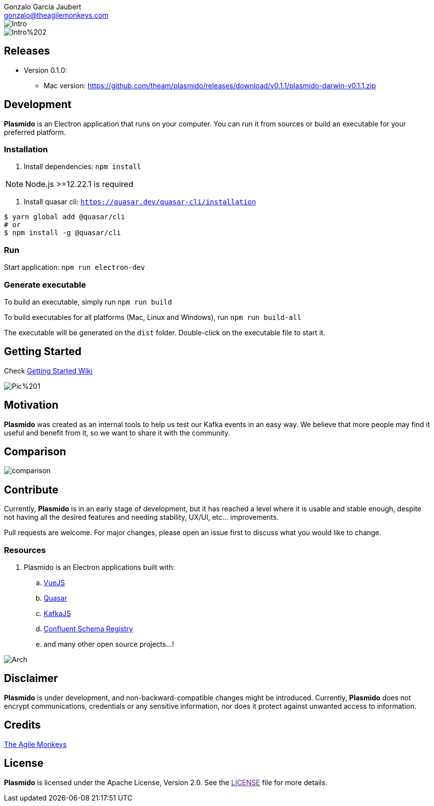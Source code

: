 = Plasmido
Gonzalo García Jaubert <gonzalo@theagilemonkeys.com>
:icons: font
ifdef::env-github[]
:tip-caption: :bulb:
:note-caption: :information_source:
:important-caption: :heavy_exclamation_mark:
:caution-caption: :fire:
:warning-caption: :warning:
endif::[]
:toc:
:toc-placement!:
:notitle:

image::doc/images/Intro.png[]
image::doc/images/Intro%202.png[]

== Releases

* Version 0.1.0:
** Mac version: https://github.com/theam/plasmido/releases/download/v0.1.1/plasmido-darwin-v0.1.1.zip

== Development

*Plasmido* is an Electron application that runs on your computer. You can run it from sources or build an executable for your preferred platform.

=== Installation

. Install dependencies: `npm install`

NOTE: Node.js >=12.22.1 is required

. Install quasar cli: `https://quasar.dev/quasar-cli/installation`

[source,shell script]
----
$ yarn global add @quasar/cli
# or
$ npm install -g @quasar/cli
----

=== Run

Start application: `npm run electron-dev`

=== Generate executable

To build an executable, simply run `npm run build`

To build executables for all platforms (Mac, Linux and Windows), run `npm run build-all`

The executable will be generated on the `dist` folder. Double-click on the executable file to start it.

== Getting Started

Check https://github.com/theam/plasmido/wiki/Getting-Started[Getting Started Wiki]

image::doc/images/Pic%201.png[]

== Motivation

*Plasmido* was created as an internal tools to help us test our Kafka events in an easy way. We believe that more people may find it useful and benefit from it, so we want to share it with the community.

== Comparison

image::doc/images/comparison.png[]

== Contribute

Currently, *Plasmido* is in an early stage of development, but it has reached a level where it is usable and stable enough, despite not having all the desired features and needing stability, UX/UI, etc… improvements.

Pull requests are welcome. For major changes, please open an issue first to discuss what you would like to change.

=== Resources

. Plasmido is an Electron applications built with:
.. https://v3.vuejs.org/[VueJS]
.. https://quasar.dev/introduction-to-quasar[Quasar]
.. https://kafka.js.org/[KafkaJS]
.. https://kafkajs.github.io/confluent-schema-registry/[Confluent Schema Registry]
.. and many other open source projects...!

image::doc/images/Arch.png[]


== Disclaimer
*Plasmido* is under development, and non-backward-compatible changes might be introduced. Currently, *Plasmido* does not encrypt communications, credentials or any sensitive information, nor does it protect against unwanted access to information.

== Credits

https://www.theagilemonkeys.com/[The Agile Monkeys]

== License

*Plasmido* is licensed under the Apache License, Version 2.0. See the link:[LICENSE] file for more details.

